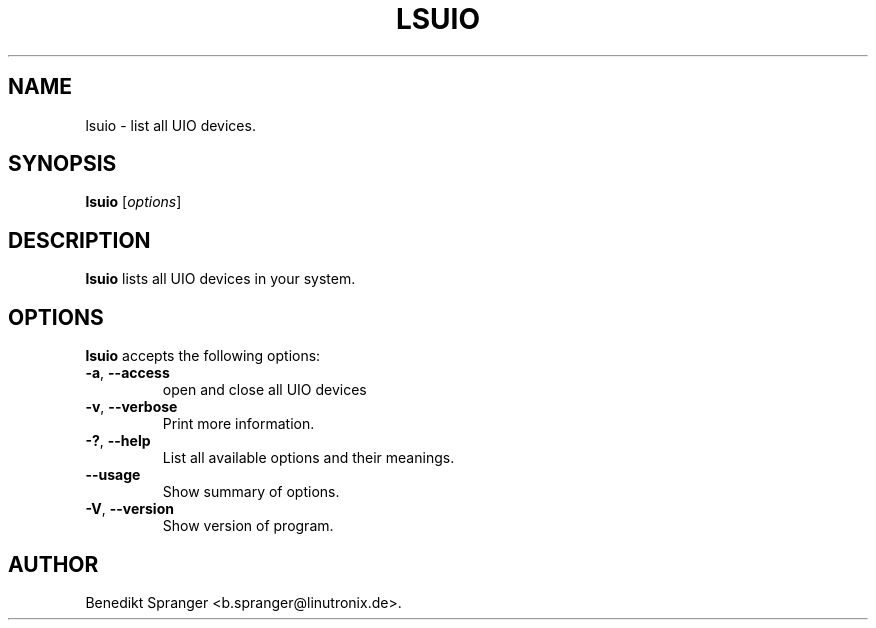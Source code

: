 .\"                              hey, Emacs:   -*- nroff -*-
.\" lsuio is free software; you can redistribute it and/or modify
.\" it under the terms of the GNU General Public License as published by
.\" the Free Software Foundation; either version 2 of the License, or
.\" (at your option) any later version.
.\"
.\" This program is distributed in the hope that it will be useful,
.\" but WITHOUT ANY WARRANTY; without even the implied warranty of
.\" MERCHANTABILITY or FITNESS FOR A PARTICULAR PURPOSE.  See the
.\" GNU General Public License for more details.
.\"
.\" You should have received a copy of the GNU General Public License
.\" along with this program; see the file COPYING.  If not, write to
.\" the Free Software Foundation, 675 Mass Ave, Cambridge, MA 02139, USA.
.\"
.TH LSUIO 1 "April 17, 2011"
.\" Please update the above date whenever this man page is modified.
.\"
.\" Some roff macros, for reference:
.\" .nh        disable hyphenation
.\" .hy        enable hyphenation
.\" .ad l      left justify
.\" .ad b      justify to both left and right margins (default)
.\" .nf        disable filling
.\" .fi        enable filling
.\" .br        insert line break
.\" .sp <n>    insert n+1 empty lines
.\" for manpage-specific macros, see man(7)
.SH NAME
lsuio \- list all UIO devices.
.SH SYNOPSIS
.B lsuio
.RI [ options ]
.SH DESCRIPTION
\fBlsuio\fP lists all UIO devices in your system.
.PP
.SH OPTIONS
\fBlsuio\fP accepts the following options:
.TP
.BR  -a ", " --access
open and close all UIO devices
.TP
.BR  -v ", " --verbose
Print more information.
.TP
.BR  -? ", " --help
List all available options and their meanings.
.TP
.B  --usage
Show summary of options.
.TP
.BR  -V ", " --version
Show version of program.
.\" .SH "SEE ALSO"
.\" .BR foo (1), 
.\" .BR bar (1).
.SH AUTHOR
Benedikt Spranger <b.spranger@linutronix.de>.
